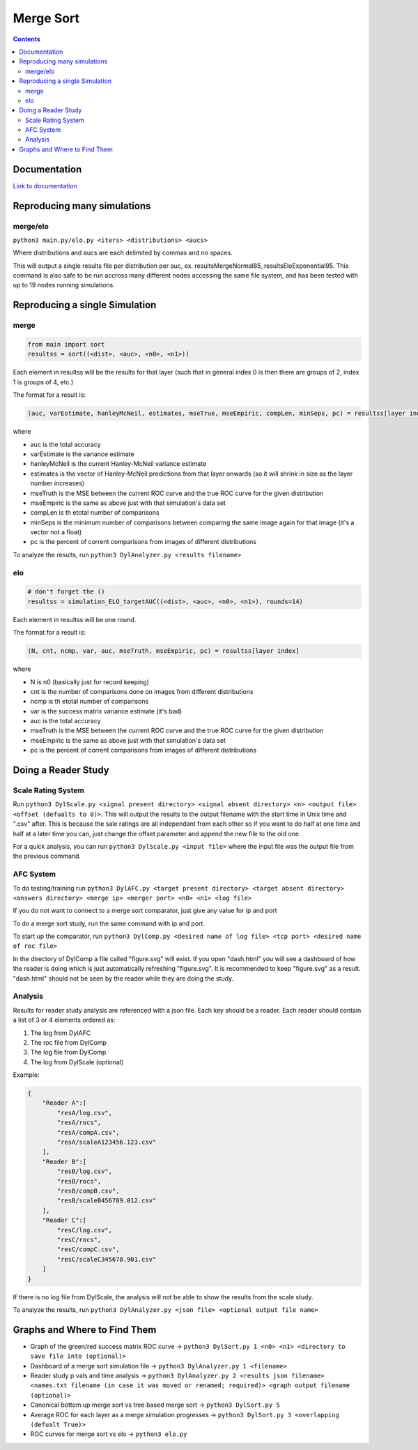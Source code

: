 Merge Sort
==========

|forthebadge made-with-python| |rtd-badge|

|Codacy Badge| |Python 3.6,3.7| |Maintenance| |Open Source Love png2|

.. figure:: https://github.com/Neywiny/merge-sort/blob/master/repository-pic.png
   :alt: alt text

.. contents::

Documentation
-------------

`Link to documentation <https://merge-sort.readthedocs.io/>`__

Reproducing many simulations
----------------------------

merge/elo
~~~~~~~~~

``python3 main.py/elo.py <iters> <distributions> <aucs>``

Where distributions and aucs are each delimited by commas and no spaces.

This will output a single results file per distribution per auc, ex.
resultsMergeNormal85, resultsEloExponential95. This command is also safe
to be run accross many different nodes accessing the same file system,
and has been tested with up to 19 nodes running simulations.

Reproducing a single Simulation
-------------------------------

merge
~~~~~

.. code:: python

    from main import sort
    resultss = sort((<dist>, <auc>, <n0>, <n1>))

Each element in resultss will be the results for that layer (such that
in general index 0 is then there are groups of 2, index 1 is groups of
4, etc.)

The format for a result is:

.. code:: python

    (auc, varEstimate, hanleyMcNeil, estimates, mseTrue, mseEmpiric, compLen, minSeps, pc) = resultss[layer index]

where

-  auc is the total accuracy
-  varEstimate is the variance estimate
-  hanleyMcNeil is the current Hanley-McNeil variance estimate
-  estimates is the vector of Hanley-McNeil predictions from that layer
   onwards (so it will shrink in size as the layer number increases)
-  mseTruth is the MSE between the current ROC curve and the true ROC
   curve for the given distribution
-  mseEmpiric is the same as above just with that simulation's data set
-  compLen is th etotal number of comparisons
-  minSeps is the minimum number of comparisons between comparing the
   same image again for that image (it's a vector not a float)
-  pc is the percent of corrent comparisons from images of different
   distributions

To analyze the results, run
``python3 DylAnalyzer.py <results filename>``

elo
~~~

.. code:: python

    # don't forget the ()
    resultss = simulation_ELO_targetAUC((<dist>, <auc>, <n0>, <n1>), rounds=14)

Each element in resultss will be one round.

The format for a result is:

.. code:: python

    (N, cnt, ncmp, var, auc, mseTruth, mseEmpiric, pc) = resultss[layer index]

where

-  N is n0 (basically just for record keeping)
-  cnt is the number of comparisons done on images from different
   distributions
-  ncmp is th etotal number of comparisons
-  var is the success matrix variance estimate (it's bad)
-  auc is the total accuracy
-  mseTruth is the MSE between the current ROC curve and the true ROC
   curve for the given distribution
-  mseEmpiric is the same as above just with that simulation's data set
-  pc is the percent of corrent comparisons from images of different
   distributions

Doing a Reader Study
--------------------

Scale Rating System
~~~~~~~~~~~~~~~~~~~

Run
``python3 DylScale.py <signal present directory> <signal absent directory> <n> <output file> <offset (defualts to 0)>``.
This will output the results to the output filename with the start time
in Unix time and ".csv" after. This is because the sale ratings are all
independant from each other so if you want to do half at one time and
half at a later time you can, just change the offset parameter and
append the new file to the old one.

For a quick analysis, you can run ``python3 DylScale.py <input file>``
where the input file was the output file from the previous command.

AFC System
~~~~~~~~~~

To do testing/training run
``python3 DylAFC.py <target present directory> <target absent directory> <answers directory> <merge ip> <merger port> <n0> <n1> <log file>``

If you do not want to connect to a merge sort comparator, just give any
value for ip and port

To do a merge sort study, run the same command with ip and port.

To start up the comparator, run
``python3 DylComp.py <desired name of log file> <tcp port> <desired name of roc file>``

In the directory of DylComp a file called "figure.svg" will exist. If
you open "dash.html" you will see a dashboard of how the reader is doing
which is just automatically refreshing "figure.svg". It is recommended
to keep "figure.svg" as a result. "dash.html" should not be seen by the
reader while they are doing the study.

Analysis
~~~~~~~~

Results for reader study analysis are referenced with a json file. Each
key should be a reader. Each reader should contain a list of 3 or 4
elements ordered as:

1. The log from DylAFC
2. The roc file from DylComp
3. The log file from DylComp
4. The log from DylScale (optional)

Example:

.. code:: json

    {
        "Reader A":[
            "resA/log.csv",
            "resA/rocs",
            "resA/compA.csv",
            "resA/scaleA123456.123.csv"
        ],
        "Reader B":[
            "resB/log.csv",
            "resB/rocs",
            "resB/compB.csv",
            "resB/scaleB456789.012.csv"
        ],
        "Reader C":[
            "resC/log.csv",
            "resC/rocs",
            "resC/compC.csv",
            "resC/scaleC345678.901.csv"
        ]
    }

If there is no log file from DylScale, the analysis will not be able to
show the results from the scale study.

To analyze the results, run
``python3 DylAnalyzer.py <json file> <optional output file name>``

Graphs and Where to Find Them
-----------------------------

-  Graph of the green/red success matrix ROC curve ->
   ``python3 DylSort.py 1 <n0> <n1> <directory to save file into (optional)>``
-  Dashboard of a merge sort simulation file ->
   ``python3 DylAnalyzer.py 1 <filename>``
-  Reader study p vals and time analysis ->
   ``python3 DylAnalyzer.py 2 <results json filename> <names.txt filename (in case it was moved or renamed; required)> <graph output filename (optional)>``
-  Canonical bottom up merge sort vs tree based merge sort ->
   ``python3 DylSort.py 5``
-  Average ROC for each layer as a merge simulation progresses ->
   ``python3 DylSort.py 3 <overlapping (defualt True)>``
-  ROC curves for merge sort vs elo -> ``python3 elo.py``

.. |forthebadge made-with-python| image:: http://ForTheBadge.com/images/badges/made-with-python.svg
   :target: https://www.python.org/
.. |Codacy Badge| image:: https://api.codacy.com/project/badge/Grade/96b3634f1abe48dc93b5ac19307bb394
   :target: https://www.codacy.com/app/Neywiny/merge-sort?utm_source=github.com&utm_medium=referral&utm_content=Neywiny/merge-sort&utm_campaign=Badge_Grade
.. |Python 3.6,3.7| image:: https://img.shields.io/badge/python-3.6%20%7C%203.7-blue
   :target: https://www.python.org/downloads/release/python-370/
.. |Maintenance| image:: https://img.shields.io/badge/Maintained%3F-yes-green.svg
   :target: https://GitHub.com/Naereen/StrapDown.js/graphs/commit-activity
.. |Open Source Love png2| image:: https://badges.frapsoft.com/os/v2/open-source.png?v=103
   :target: https://github.com/ellerbrock/open-source-badges/
.. |rtd-badge| image:: https://readthedocs.org/projects/merge-sort/badge/?version=latest&style=for-the-badge
   :target: https://merge-sort.readthedocs.io/?badge=latest
